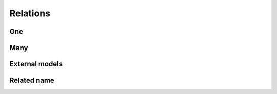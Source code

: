 Relations
##############

One
========

Many
=========

External models
====================

Related name
=================

